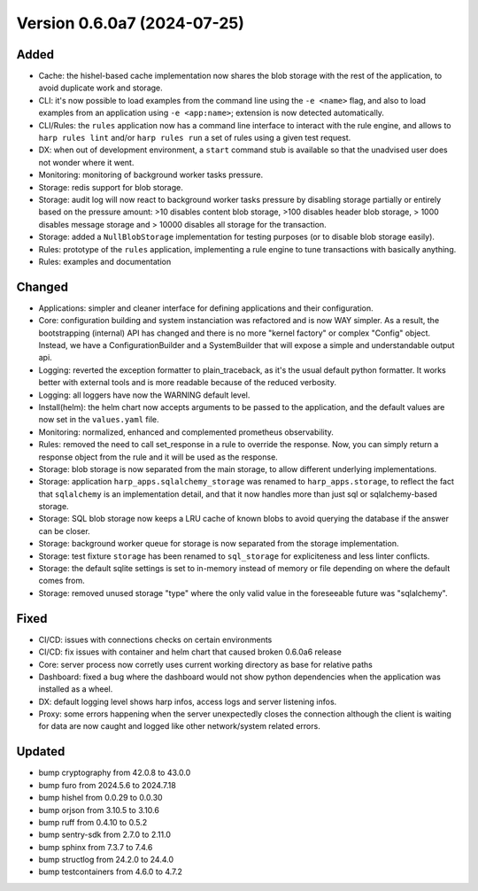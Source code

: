 Version 0.6.0a7 (2024-07-25)
============================

Added
:::::

* Cache: the hishel-based cache implementation now shares the blob storage with the rest of the application, to avoid
  duplicate work and storage.
* CLI: it's now possible to load examples from the command line using the ``-e <name>`` flag, and also to load examples
  from an application using ``-e <app:name>``; extension is now detected automatically.
* CLI/Rules: the ``rules`` application now has a command line interface to interact with the rule engine, and allows to
  ``harp rules lint`` and/or ``harp rules run`` a set of rules using a given test request.
* DX: when out of development environment, a ``start`` command stub is available so that the unadvised user does not
  wonder where it went.
* Monitoring: monitoring of background worker tasks pressure.
* Storage: redis support for blob storage.
* Storage: audit log will now react to background worker tasks pressure by disabling storage partially or entirely based
  on the pressure amount: >10 disables content blob storage, >100 disables header blob storage, > 1000 disables message
  storage and > 10000 disables all storage for the transaction.
* Storage: added a ``NullBlobStorage`` implementation for testing purposes (or to disable blob storage easily).
* Rules: prototype of the ``rules`` application, implementing a rule engine to tune transactions with basically anything.
* Rules: examples and documentation

Changed
:::::::

* Applications: simpler and cleaner interface for defining applications and their configuration.
* Core: configuration building and system instanciation was refactored and is now WAY simpler. As a result, the
  bootstrapping (internal) API has changed and there is no more "kernel factory" or complex "Config" object. Instead,
  we have a ConfigurationBuilder and a SystemBuilder that will expose a simple and understandable output api.
* Logging: reverted the exception formatter to plain_traceback, as it's the usual default python formatter. It works
  better with external tools and is more readable because of the reduced verbosity.
* Logging: all loggers have now the WARNING default level.
* Install(helm): the helm chart now accepts arguments to be passed to the application, and the default values are now
  set in the ``values.yaml`` file.
* Monitoring: normalized, enhanced and complemented prometheus observability.
* Rules: removed the need to call set_response in a rule to override the response. Now, you can simply return a response
  object from the rule and it will be used as the response.
* Storage: blob storage is now separated from the main storage, to allow different underlying implementations.
* Storage: application ``harp_apps.sqlalchemy_storage`` was renamed to ``harp_apps.storage``, to reflect the fact that
  ``sqlalchemy`` is an implementation detail, and that it now handles more than just sql or sqlalchemy-based storage.
* Storage: SQL blob storage now keeps a LRU cache of known blobs to avoid querying the database if the answer can be closer.
* Storage: background worker queue for storage is now separated from the storage implementation.
* Storage: test fixture ``storage`` has been renamed to ``sql_storage`` for expliciteness and less linter conflicts.
* Storage: the default sqlite settings is set to in-memory instead of memory or file depending on where the default
  comes from.
* Storage: removed unused storage "type" where the only valid value in the foreseeable future was "sqlalchemy".

Fixed
:::::

* CI/CD: issues with connections checks on certain environments
* CI/CD: fix issues with container and helm chart that caused broken 0.6.0a6 release
* Core: server process now corretly uses current working directory as base for relative paths
* Dashboard: fixed a bug where the dashboard would not show python dependencies when the application was installed as a
  wheel.
* DX: default logging level shows harp infos, access logs and server listening infos.
* Proxy: some errors happening when the server unexpectedly closes the connection although the client is waiting for
  data are now caught and logged like other network/system related errors.

Updated
:::::::

* bump cryptography from 42.0.8 to 43.0.0
* bump furo from 2024.5.6 to 2024.7.18
* bump hishel from 0.0.29 to 0.0.30
* bump orjson from 3.10.5 to 3.10.6
* bump ruff from 0.4.10 to 0.5.2
* bump sentry-sdk from 2.7.0 to 2.11.0
* bump sphinx from 7.3.7 to 7.4.6
* bump structlog from 24.2.0 to 24.4.0
* bump testcontainers from 4.6.0 to 4.7.2
